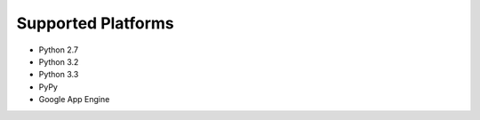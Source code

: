 Supported Platforms
===================

- Python 2.7
- Python 3.2
- Python 3.3
- PyPy
- Google App Engine
